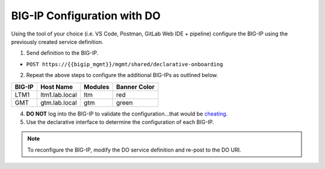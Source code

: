 BIG-IP Configuration with DO
=============================

Using the tool of your choice (i.e. VS Code, Postman, GitLab Web IDE + pipeline) configure the BIG-IP using the previously created service definition.

1. Send definition to the BIG-IP.

- ``POST https://{{bigip_mgmt}}/mgmt/shared/declarative-onboarding``

2. Repeat the above steps to configure the additional BIG-IPs as outlined below.

=======   ===============  =========  =============
BIG-IP    Host Name        Modules    Banner Color
=======   ===============  =========  =============
LTM1      ltm1.lab.local   ltm        red
GMT       gtm.lab.local    gtm        green
=======   ===============  =========  =============

4. **DO NOT** log into the BIG-IP to validate the configuration...that would be `cheating <https://youtu.be/a1Y73sPHKxw>`_.
5. Use the declarative interface to determine the configuration of each BIG-IP.

.. Note:: To reconfigure the BIG-IP, modify the DO service definition and re-post to the DO URI.
